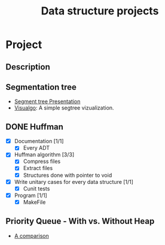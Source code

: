#+STARTUP: overview
#+TITLE: Data structure projects
#+CREATOR: Matheus Costa (macc)

* Project
** Description


** Segmentation tree
- [[./docs/segtree-presentation.pdf][Segment tree Presentation]]
- [[https://visualgo.net/en/segmenttree?slide=1][Visualgo]]: A simple segtree vizualization.

** DONE Huffman
- [X] Documentation [1/1]
  - [X] Every ADT
- [X] Huffman algorithm [3/3]
  - [X] Compress files
  - [X] Extract files
  - [X] Structures done with pointer to void
- [X] Write unitary cases for every data structure [1/1]
  - [X] Cunit tests
- [X] Program [1/1]
  - [X] MakeFile

** Priority Queue - With vs. Without Heap
- [[./docs/plots.org][A comparison]]









